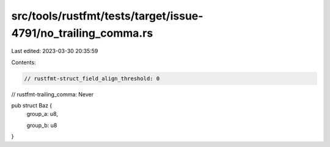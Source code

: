 src/tools/rustfmt/tests/target/issue-4791/no_trailing_comma.rs
==============================================================

Last edited: 2023-03-30 20:35:59

Contents:

.. code-block:: rs

    // rustfmt-struct_field_align_threshold: 0
// rustfmt-trailing_comma: Never

pub struct Baz {
    group_a: u8,

    group_b: u8
}


